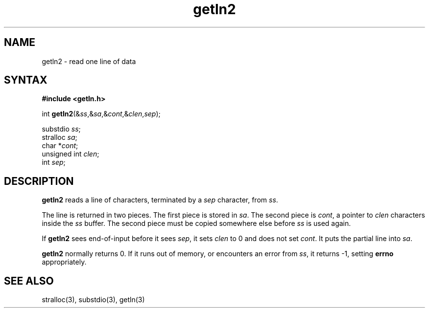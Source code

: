 .TH getln2 3
.SH NAME
getln2 \- read one line of data
.SH SYNTAX
.B #include <getln.h>

int \fBgetln2\fP(&\fIss\fR,&\fIsa\fR,&\fIcont\fR,&\fIclen\fR,\fIsep\fR);

substdio \fIss\fR;
.br
stralloc \fIsa\fR;
.br
char *\fIcont\fR;
.br
unsigned int \fIclen\fR;
.br
int \fIsep\fR;
.SH DESCRIPTION
.B getln2
reads a line of characters, terminated by a 
.I sep
character,
from
.IR ss .

The line is returned in two pieces.
The first piece is stored in
.IR sa .
The second piece is
.IR cont ,
a pointer to
.I clen
characters inside the
.I ss
buffer.
The second piece must be copied somewhere else
before
.I ss
is used again.

If
.B getln2
sees end-of-input before it sees
.IR sep ,
it sets
.I clen
to 0 and does not set
.IR cont .
It puts the partial line into
.IR sa .

.B getln2
normally returns 0.
If it runs out of memory,
or encounters an error from
.IR ss ,
it returns -1,
setting
.B errno
appropriately.
.SH "SEE ALSO"
stralloc(3),
substdio(3),
getln(3)

